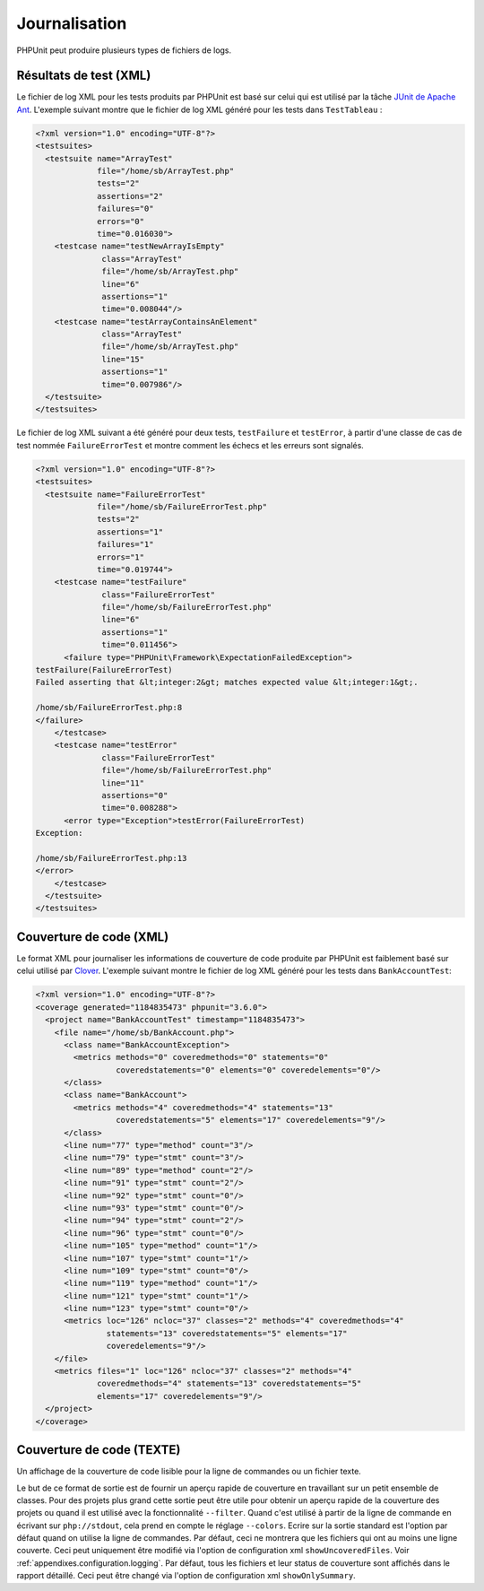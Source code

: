 

.. _logging:

==============
Journalisation
==============

PHPUnit peut produire plusieurs types de fichiers de logs.

.. _logging.xml:

Résultats de test (XML)
#######################

Le fichier de log XML pour les tests produits par PHPUnit est basé sur celui
qui est utilisé par la tâche `JUnit
de Apache Ant <http://ant.apache.org/manual/Tasks/junit.html>`_. L'exemple suivant montre que le fichier
de log XML généré pour les tests dans ``TestTableau`` :

.. code-block:: bash

    <?xml version="1.0" encoding="UTF-8"?>
    <testsuites>
      <testsuite name="ArrayTest"
                 file="/home/sb/ArrayTest.php"
                 tests="2"
                 assertions="2"
                 failures="0"
                 errors="0"
                 time="0.016030">
        <testcase name="testNewArrayIsEmpty"
                  class="ArrayTest"
                  file="/home/sb/ArrayTest.php"
                  line="6"
                  assertions="1"
                  time="0.008044"/>
        <testcase name="testArrayContainsAnElement"
                  class="ArrayTest"
                  file="/home/sb/ArrayTest.php"
                  line="15"
                  assertions="1"
                  time="0.007986"/>
      </testsuite>
    </testsuites>

Le fichier de log XML suivant a été généré pour deux tests,
``testFailure`` et ``testError``,
à partir d'une classe de cas de test nommée ``FailureErrorTest`` et
montre comment les échecs et les erreurs sont signalés.

.. code-block:: bash

    <?xml version="1.0" encoding="UTF-8"?>
    <testsuites>
      <testsuite name="FailureErrorTest"
                 file="/home/sb/FailureErrorTest.php"
                 tests="2"
                 assertions="1"
                 failures="1"
                 errors="1"
                 time="0.019744">
        <testcase name="testFailure"
                  class="FailureErrorTest"
                  file="/home/sb/FailureErrorTest.php"
                  line="6"
                  assertions="1"
                  time="0.011456">
          <failure type="PHPUnit\Framework\ExpectationFailedException">
    testFailure(FailureErrorTest)
    Failed asserting that &lt;integer:2&gt; matches expected value &lt;integer:1&gt;.

    /home/sb/FailureErrorTest.php:8
    </failure>
        </testcase>
        <testcase name="testError"
                  class="FailureErrorTest"
                  file="/home/sb/FailureErrorTest.php"
                  line="11"
                  assertions="0"
                  time="0.008288">
          <error type="Exception">testError(FailureErrorTest)
    Exception:

    /home/sb/FailureErrorTest.php:13
    </error>
        </testcase>
      </testsuite>
    </testsuites>

.. _logging.codecoverage.xml:

Couverture de code (XML)
########################

Le format XML pour journaliser les informations de couverture de code produite par PHPUnit
est faiblement basé sur celui utilisé par `Clover <http://www.atlassian.com/software/clover/>`_. L'exemple suivant montre le fichier de log XML
généré pour les tests dans ``BankAccountTest``:

.. code-block:: bash

    <?xml version="1.0" encoding="UTF-8"?>
    <coverage generated="1184835473" phpunit="3.6.0">
      <project name="BankAccountTest" timestamp="1184835473">
        <file name="/home/sb/BankAccount.php">
          <class name="BankAccountException">
            <metrics methods="0" coveredmethods="0" statements="0"
                     coveredstatements="0" elements="0" coveredelements="0"/>
          </class>
          <class name="BankAccount">
            <metrics methods="4" coveredmethods="4" statements="13"
                     coveredstatements="5" elements="17" coveredelements="9"/>
          </class>
          <line num="77" type="method" count="3"/>
          <line num="79" type="stmt" count="3"/>
          <line num="89" type="method" count="2"/>
          <line num="91" type="stmt" count="2"/>
          <line num="92" type="stmt" count="0"/>
          <line num="93" type="stmt" count="0"/>
          <line num="94" type="stmt" count="2"/>
          <line num="96" type="stmt" count="0"/>
          <line num="105" type="method" count="1"/>
          <line num="107" type="stmt" count="1"/>
          <line num="109" type="stmt" count="0"/>
          <line num="119" type="method" count="1"/>
          <line num="121" type="stmt" count="1"/>
          <line num="123" type="stmt" count="0"/>
          <metrics loc="126" ncloc="37" classes="2" methods="4" coveredmethods="4"
                   statements="13" coveredstatements="5" elements="17"
                   coveredelements="9"/>
        </file>
        <metrics files="1" loc="126" ncloc="37" classes="2" methods="4"
                 coveredmethods="4" statements="13" coveredstatements="5"
                 elements="17" coveredelements="9"/>
      </project>
    </coverage>

.. _logging.codecoverage.text:

Couverture de code (TEXTE)
##########################

Un affichage de la couverture de code lisible pour la ligne de commandes ou un fichier texte.

Le but de ce format de sortie est de fournir un aperçu rapide de couverture
en travaillant sur un petit ensemble de classes. Pour des projets plus grand
cette sortie peut être utile pour obtenir un aperçu rapide de la couverture
des projets ou quand il est utilisé avec la fonctionnalité ``--filter``.
Quand c'est utilisé à partir de la ligne de commande en écrivant sur ``php://stdout``,
cela prend en compte le réglage ``--colors``.
Ecrire sur la sortie standard est l'option par défaut quand on utilise la ligne de commandes.
Par défaut, ceci ne montrera que les fichiers qui ont au moins une ligne couverte.
Ceci peut uniquement être modifié via l'option de configuration xml ``showUncoveredFiles``.
Voir :ref:`appendixes.configuration.logging`.
Par défaut, tous les fichiers et leur status de couverture sont affichés dans le rapport détaillé.
Ceci peut être changé via l'option de configuration xml
``showOnlySummary``.


